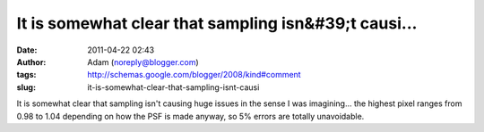 It is somewhat clear that sampling isn&#39;t causi...
#####################################################
:date: 2011-04-22 02:43
:author: Adam (noreply@blogger.com)
:tags: http://schemas.google.com/blogger/2008/kind#comment
:slug: it-is-somewhat-clear-that-sampling-isnt-causi

It is somewhat clear that sampling isn't causing huge issues in the
sense I was imagining... the highest pixel ranges from 0.98 to 1.04
depending on how the PSF is made anyway, so 5% errors are totally
unavoidable.
